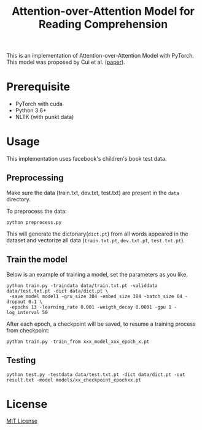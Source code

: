 #+TITLE: Attention-over-Attention Model for Reading Comprehension

This is an implementation of Attention-over-Attention Model with PyTorch. This
model was proposed by Cui et al. ([[https://arxiv.org/pdf/1607.04423.pdf][paper]]).
* Prerequisite
  + PyTorch with cuda
  + Python 3.6+
  + NLTK (with punkt data)
* Usage
  This implementation uses facebook's children's book test data.
** Preprocessing
   Make sure the data (train.txt, dev.txt, test.txt) are present in the =data= directory.
   
   To preprocess the data:
   #+BEGIN_SRC shell
   python preprocess.py
   #+END_SRC
   This will generate the dictonary(=dict.pt=) from all words appeared in the dataset and
   vectorize all data (=train.txt.pt=, =dev.txt.pt=, =test.txt.pt=).
** Train the model
   Below is an example of training a model, set the parameters as you like.
   #+BEGIN_SRC shell
   python train.py -traindata data/train.txt.pt -validdata data/test.txt.pt -dict data/dict.pt \
    -save_model model1 -gru_size 384 -embed_size 384 -batch_size 64 -dropout 0.1 \
    -epochs 13 -learning_rate 0.001 -weigth_decay 0.0001 -gpu 1 -log_interval 50
   #+END_SRC
   After each epoch, a checkpoint will be saved, to resume a training process
   from checkpoint:
   #+BEGIN_SRC shell
   python train.py -train_from xxx_model_xxx_epoch_x.pt
   #+END_SRC
** Testing
   #+BEGIN_SRC shell
   python test.py -testdata data/test.txt.pt -dict data/dict.pt -out result.txt -model models/xx_checkpoint_epochxx.pt
   #+END_SRC
* License
[[file:LICENSE][MIT License]]
